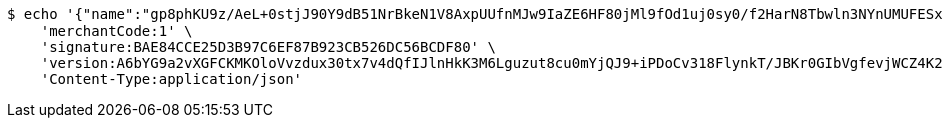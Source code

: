 [source,bash]
----
$ echo '{"name":"gp8phKU9z/AeL+0stjJ90Y9dB51NrBkeN1V8AxpUUfnMJw9IaZE6HF80jMl9fOd1uj0sy0/f2HarN8Tbwln3NYnUMUFESx9ATArHYyEJnL213XHCocdNqTtRDc3COkjFzxaW55oRuZjlh+fnpe9O7vBRa4tEFNyOHqr5YgB2Bkw=","idType":"D54ir92sthD6pCPE5G5FReAROUQPNv3OTEaPrmSqZPTz9txu+hNBTSi2RkZ2A7a3NbjXRToAr7jJdhwcLnNEMB1o7zZ4HphWRwUppplcl/zviCm9EusSJoxhFr8rOFvEMqfkb1iJmbmK20ybiS0d4gyzrEbgsV7fCJ5pYflCYPI=","idNumber":"USGWncsq1+VkZ0luFqa0uIidNBWm/t2a/3QpYHtdgFxx6Ypr3RFcEIc65fyfElpKNDmx3lqkJvpCGtGw/xO4BPMwG9RNFH+36hcGq59iX3XwwwqV0FPsxF+U2uNOaXs7/at2qxb4XcVX6OJNNLL709hzTzjQzuuAY5kZrzlFHqE=","phone":"Wo3iyo29YASJ16uffZnltTXKhsACwGG1JL98S+Pm9KR5KVBCuWlEOHcd5qzEc8V5QrmotiC+OCqa/+knGfjJKjlqCmluWy15BAUfsqdXF2c+j3L8SpJS3ISHgiqA5srOxDlWq8Uld/g+edzUL0CJz8rMcwS785cJzG1FcCjN8YY=","uid":"ZQgetD62SpYb5zYvTrzp5jD6Sgq1tEmiZBp5ZpUhrb8PKdm/kqTb6lubPFn0r6uKVkUpAtQ7qKiFK2P0vcYo2u+uPoOEy31UX42l0uo8AcxnuUQXTRk/Q2aRm21WI+rnrxkWic4nghg0ySehhJ3sl5qzvxCYSQLqwe43qIw5H2A=","nickname":"用户微信昵称","headimgurl":"http://wwww.baidu.com"}' | http POST 'http://localhost:8080/merchant/getAccess' \
    'merchantCode:1' \
    'signature:BAE84CCE25D3B97C6EF87B923CB526DC56BCDF80' \
    'version:A6bYG9a2vXGFCKMKOloVvzdux30tx7v4dQfIJlnHkK3M6Lguzut8cu0mYjQJ9+iPDoCv318FlynkT/JBKr0GIbVgfevjWCZ4K2kfn3cawHvEfjdfe5mTCJLtjemN/hTvSrB/iCOlGKipIWZ2z+PmEntRTX2FRVfFxHJqBTXFotM=' \
    'Content-Type:application/json'
----